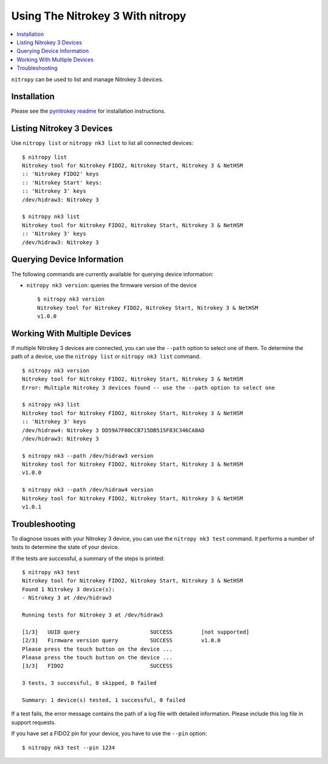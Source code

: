 Using The Nitrokey 3 With nitropy
---------------------------------

.. contents:: :local:

``nitropy`` can be used to list and manage Nitrokey 3 devices.

Installation
^^^^^^^^^^^^

Please see the `pynitrokey readme <https://github.com/Nitrokey/pynitrokey#installation>`_ for installation instructions.

Listing Nitrokey 3 Devices
^^^^^^^^^^^^^^^^^^^^^^^^^^

Use ``nitropy list`` or ``nitropy nk3 list`` to list all connected devices:

::

    $ nitropy list
    Nitrokey tool for Nitrokey FIDO2, Nitrokey Start, Nitrokey 3 & NetHSM
    :: 'Nitrokey FIDO2' keys
    :: 'Nitrokey Start' keys:
    :: 'Nitrokey 3' keys
    /dev/hidraw3: Nitrokey 3

    $ nitropy nk3 list
    Nitrokey tool for Nitrokey FIDO2, Nitrokey Start, Nitrokey 3 & NetHSM
    :: 'Nitrokey 3' keys
    /dev/hidraw3: Nitrokey 3

Querying Device Information
^^^^^^^^^^^^^^^^^^^^^^^^^^^

The following commands are currently available for querying device information:

- ``nitropy nk3 version``: queries the firmware version of the device

  ::

      $ nitropy nk3 version
      Nitrokey tool for Nitrokey FIDO2, Nitrokey Start, Nitrokey 3 & NetHSM
      v1.0.0

Working With Multiple Devices
^^^^^^^^^^^^^^^^^^^^^^^^^^^^^

If multiple Nitrokey 3 devices are connected, you can use the ``--path`` option to select one of them.  To determine the path of a device, use the ``nitropy list`` or ``nitropy nk3 list`` command.

::

    $ nitropy nk3 version
    Nitrokey tool for Nitrokey FIDO2, Nitrokey Start, Nitrokey 3 & NetHSM
    Error: Multiple Nitrokey 3 devices found -- use the --path option to select one

    $ nitropy nk3 list
    Nitrokey tool for Nitrokey FIDO2, Nitrokey Start, Nitrokey 3 & NetHSM
    :: 'Nitrokey 3' keys
    /dev/hidraw4: Nitrokey 3 DD59A7F00CCB715DB515F83C346CA8AD
    /dev/hidraw3: Nitrokey 3

    $ nitropy nk3 --path /dev/hidraw3 version
    Nitrokey tool for Nitrokey FIDO2, Nitrokey Start, Nitrokey 3 & NetHSM
    v1.0.0

    $ nitropy nk3 --path /dev/hidraw4 version
    Nitrokey tool for Nitrokey FIDO2, Nitrokey Start, Nitrokey 3 & NetHSM
    v1.0.1

Troubleshooting
^^^^^^^^^^^^^^^

To diagnose issues with your Nitrokey 3 device, you can use the ``nitropy nk3 test`` command.  It performs a number of tests to determine the state of your device.

If the tests are successful, a summary of the steps is printed:

::

    $ nitropy nk3 test
    Nitrokey tool for Nitrokey FIDO2, Nitrokey Start, Nitrokey 3 & NetHSM
    Found 1 Nitrokey 3 device(s):
    - Nitrokey 3 at /dev/hidraw3

    Running tests for Nitrokey 3 at /dev/hidraw3

    [1/3]   UUID query                      SUCCESS         [not supported]
    [2/3]   Firmware version query          SUCCESS         v1.0.0
    Please press the touch button on the device ...
    Please press the touch button on the device ...
    [3/3]   FIDO2                           SUCCESS

    3 tests, 3 successful, 0 skipped, 0 failed

    Summary: 1 device(s) tested, 1 successful, 0 failed


If a test fails, the error message contains the path of a log file with detailed information.  Please include this log file in support requests.

If you have set a FIDO2 pin for your device, you have to use the ``--pin`` option:

::

    $ nitropy nk3 test --pin 1234
